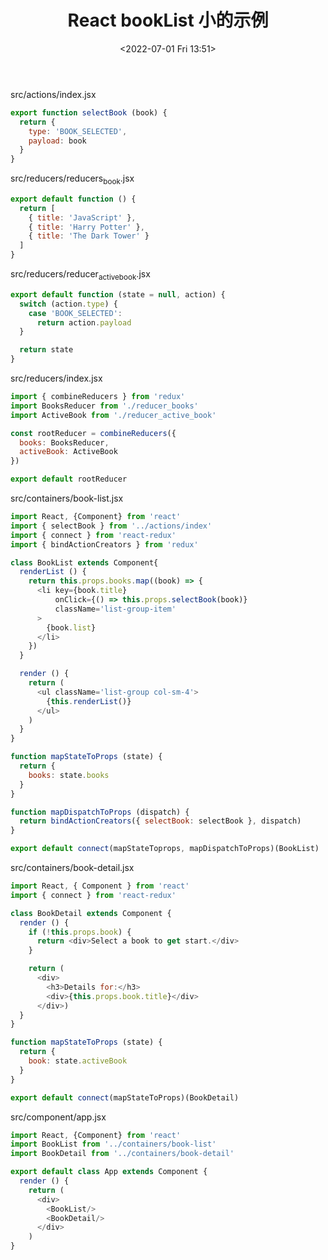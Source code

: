 # -*- eval: (setq org-media-note-screenshot-image-dir (concat default-directory "./static/React bookList 小的示例/")); -*-
:PROPERTIES:
:ID:       E57F44B6-34A7-49CA-A990-16E320AE1373
:END:
#+LATEX_CLASS: my-article
#+DATE: <2022-07-01 Fri 13:51>
#+TITLE: React bookList 小的示例

#+CAPTION: src/actions/index.jsx
#+BEGIN_SRC javascript :results values list :exports both
export function selectBook (book) {
  return {
    type: 'BOOK_SELECTED',
    payload: book
  }
}
#+END_SRC
<<src/actions/index.jsx>>

#+CAPTION: src/reducers/reducers_book.jsx
#+BEGIN_SRC javascript :results values list :exports both
export default function () {
  return [
    { title: 'JavaScript' },
    { title: 'Harry Potter' },
    { title: 'The Dark Tower' }
  ]
}
#+END_SRC
<<src/reducers/reducers_book.jsx>>

#+CAPTION: src/reducers/reducer_active_book.jsx
#+BEGIN_SRC javascript :results values list :exports both
export default function (state = null, action) {
  switch (action.type) {
    case 'BOOK_SELECTED':
      return action.payload
  }

  return state
}
#+END_SRC
<<src/reducers/reducer_active_book.jsx>>

#+CAPTION: src/reducers/index.jsx
#+BEGIN_SRC javascript :results values list :exports both
import { combineReducers } from 'redux'
import BooksReducer from './reducer_books'
import ActiveBook from './reducer_active_book'

const rootReducer = combineReducers({
  books: BooksReducer,
  activeBook: ActiveBook
})

export default rootReducer
#+END_SRC
<<src/reducers/index.jsx>>

#+CAPTION: src/containers/book-list.jsx
#+BEGIN_SRC javascript :results values list :exports both
import React, {Component} from 'react'
import { selectBook } from '../actions/index'
import { connect } from 'react-redux'
import { bindActionCreators } from 'redux'

class BookList extends Component{
  renderList () {
    return this.props.books.map((book) => {
      <li key={book.title}
          onClick={() => this.props.selectBook(book)}
          className='list-group-item'
      >
        {book.list}
      </li>
    })
  }

  render () {
    return (
      <ul className='list-group col-sm-4'>
        {this.renderList()}
      </ul>
    )
  }
}

function mapStateToProps (state) {
  return {
    books: state.books
  }
}

function mapDispatchToProps (dispatch) {
  return bindActionCreators({ selectBook: selectBook }, dispatch)
}

export default connect(mapStateToprops, mapDispatchToProps)(BookList)
#+END_SRC
<<src/containers/book-list.jsx>>

#+CAPTION: src/containers/book-detail.jsx
#+BEGIN_SRC javascript :results values list :exports both
import React, { Component } from 'react'
import { connect } from 'react-redux'

class BookDetail extends Component {
  render () {
    if (!this.props.book) {
      return <div>Select a book to get start.</div>
    }

    return (
      <div>
        <h3>Details for:</h3>
        <div>{this.props.book.title}</div>
      </div>)
  }
}

function mapStateToProps (state) {
  return {
    book: state.activeBook
  }
}

export default connect(mapStateToProps)(BookDetail)
#+END_SRC
<<src/containers/book-detail.jsx>>

#+CAPTION: src/component/app.jsx
#+BEGIN_SRC javascript :results values list :exports both
import React, {Component} from 'react'
import BookList from '../containers/book-list'
import BookDetail from '../containers/book-detail'

export default class App extends Component {
  render () {
    return (
      <div>
        <BookList/>
        <BookDetail/>
      </div>
    )
}
#+END_SRC
<<src/component/app.jsx>>
